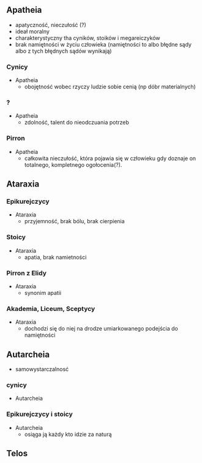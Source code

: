 

** Apatheia
  + apatyczność, nieczułość (?)
  + ideał moralny
  + charakterystyczny tha cyników, stoików i megareiczyków
  + brak namiętności w życiu człowieka (namiętności to albo błędne sądy albo z tych błędnych sądów wynikają)
  

*** Cynicy

- Apatheia
  + obojętność wobec rzyczy ludzie sobie cenią (np dóbr materialnych)


*** ?

- Apatheia
  + zdolność, talent do nieodczuania potrzeb

*** Pirron
- Apatheia
  + całkowita nieczułość, która pojawia się w człowieku gdy doznaje on totalnego, kompletnego ogołocenia(?).

** Ataraxia


*** Epikurejczycy
- Ataraxia
  + przyjemność, brak bólu, brak cierpienia


*** Stoicy
- Ataraxia
  + apatia, brak namietności

*** Pirron z Elidy
- Ataraxia
  + synonim apatii

*** Akademia, Liceum, Sceptycy
- Ataraxia
  + dochodzi się do niej na drodze umiarkowanego podejścia do namiętności

** Autarcheia 
  + samowystarczalnosć
  

*** cynicy
- Autarcheia

*** Epikurejczycy i stoicy
- Autarcheia
  + osiąga ją każdy kto idzie za naturą


** Telos
